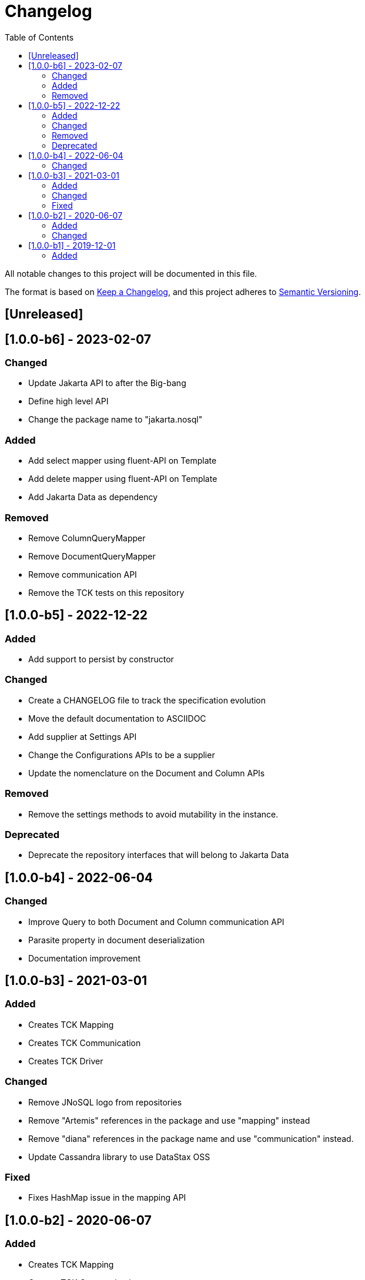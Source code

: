 = Changelog
:toc: auto

All notable changes to this project will be documented in this file.

The format is based on https://keepachangelog.com/en/1.0.0/[Keep a Changelog],
and this project adheres to https://semver.org/spec/v2.0.0.html[Semantic Versioning].

== [Unreleased]

== [1.0.0-b6] - 2023-02-07

=== Changed

- Update Jakarta API to after the Big-bang
- Define high level API
- Change the package name to "jakarta.nosql"

=== Added

- Add select mapper using fluent-API on Template
- Add delete mapper using fluent-API on Template
- Add Jakarta Data as dependency

=== Removed

- Remove ColumnQueryMapper
- Remove DocumentQueryMapper
- Remove communication API
- Remove the TCK tests on this repository

== [1.0.0-b5] - 2022-12-22

=== Added

- Add support to persist by constructor

=== Changed

- Create a CHANGELOG file to track the specification evolution
- Move the default documentation to ASCIIDOC
- Add supplier at Settings API
- Change the Configurations APIs to be a supplier
- Update the nomenclature on the Document and Column APIs


=== Removed

- Remove the settings methods to avoid mutability in the instance.

=== Deprecated

- Deprecate the repository interfaces that will belong to Jakarta Data

== [1.0.0-b4] - 2022-06-04

=== Changed
- Improve Query to both Document and Column communication API
- Parasite property in document deserialization
- Documentation improvement

== [1.0.0-b3] - 2021-03-01

=== Added
- Creates TCK Mapping
- Creates TCK Communication
- Creates TCK Driver

=== Changed
- Remove JNoSQL logo from repositories
- Remove "Artemis" references in the package and use "mapping" instead
- Remove "diana" references in the package name and use "communication" instead.
- Update Cassandra library to use DataStax OSS

=== Fixed
- Fixes HashMap issue in the mapping API

== [1.0.0-b2] - 2020-06-07

=== Added
- Creates TCK Mapping
- Creates TCK Communication
- Creates TCK Driver

=== Changed

- Update Javadoc documentation
- Update Ref documentation
- Remove Async APIs
- Keep the compatibility with Java 11 and Java 8

== [1.0.0-b1] - 2019-12-01

=== Added

- Creates communication API
- Creates Mapping API
- Creates Spec

